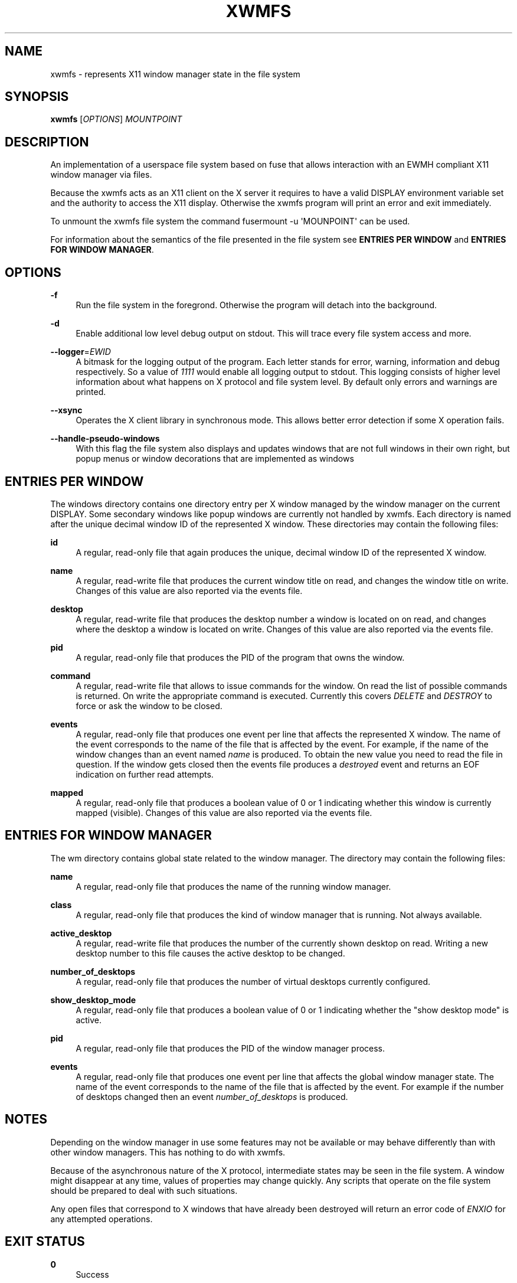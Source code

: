 '\" t
.\"     Title: xwmfs
.\"    Author: [see the "AUTHOR" section]
.\" Generator: DocBook XSL Stylesheets v1.79.1 <http://docbook.sf.net/>
.\"      Date: 05/23/2017
.\"    Manual: \ \&
.\"    Source: \ \&
.\"  Language: English
.\"
.TH "XWMFS" "1" "05/23/2017" "\ \&" "\ \&"
.\" -----------------------------------------------------------------
.\" * Define some portability stuff
.\" -----------------------------------------------------------------
.\" ~~~~~~~~~~~~~~~~~~~~~~~~~~~~~~~~~~~~~~~~~~~~~~~~~~~~~~~~~~~~~~~~~
.\" http://bugs.debian.org/507673
.\" http://lists.gnu.org/archive/html/groff/2009-02/msg00013.html
.\" ~~~~~~~~~~~~~~~~~~~~~~~~~~~~~~~~~~~~~~~~~~~~~~~~~~~~~~~~~~~~~~~~~
.ie \n(.g .ds Aq \(aq
.el       .ds Aq '
.\" -----------------------------------------------------------------
.\" * set default formatting
.\" -----------------------------------------------------------------
.\" disable hyphenation
.nh
.\" disable justification (adjust text to left margin only)
.ad l
.\" -----------------------------------------------------------------
.\" * MAIN CONTENT STARTS HERE *
.\" -----------------------------------------------------------------
.SH "NAME"
xwmfs \- represents X11 window manager state in the file system
.SH "SYNOPSIS"
.sp
\fBxwmfs\fR [\fIOPTIONS\fR] \fIMOUNTPOINT\fR
.SH "DESCRIPTION"
.sp
An implementation of a userspace file system based on fuse that allows interaction with an EWMH compliant X11 window manager via files\&.
.sp
Because the xwmfs acts as an X11 client on the X server it requires to have a valid DISPLAY environment variable set and the authority to access the X11 display\&. Otherwise the xwmfs program will print an error and exit immediately\&.
.sp
To unmount the xwmfs file system the command fusermount \-u \*(AqMOUNPOINT\*(Aq can be used\&.
.sp
For information about the semantics of the file presented in the file system see \fBENTRIES PER WINDOW\fR and \fBENTRIES FOR WINDOW MANAGER\fR\&.
.SH "OPTIONS"
.PP
\fB\-f\fR
.RS 4
Run the file system in the foregrond\&. Otherwise the program will detach into the background\&.
.RE
.PP
\fB\-d\fR
.RS 4
Enable additional low level debug output on stdout\&. This will trace every file system access and more\&.
.RE
.PP
\fB\-\-logger\fR=\fIEWID\fR
.RS 4
A bitmask for the logging output of the program\&. Each letter stands for error, warning, information and debug respectively\&. So a value of
\fI1111\fR
would enable all logging output to stdout\&. This logging consists of higher level information about what happens on X protocol and file system level\&. By default only errors and warnings are printed\&.
.RE
.PP
\fB\-\-xsync\fR
.RS 4
Operates the X client library in synchronous mode\&. This allows better error detection if some X operation fails\&.
.RE
.PP
\fB\-\-handle\-pseudo\-windows\fR
.RS 4
With this flag the file system also displays and updates windows that are not full windows in their own right, but popup menus or window decorations that are implemented as windows
.RE
.SH "ENTRIES PER WINDOW"
.sp
The windows directory contains one directory entry per X window managed by the window manager on the current DISPLAY\&. Some secondary windows like popup windows are currently not handled by xwmfs\&. Each directory is named after the unique decimal window ID of the represented X window\&. These directories may contain the following files:
.PP
\fBid\fR
.RS 4
A regular, read\-only file that again produces the unique, decimal window ID of the represented X window\&.
.RE
.PP
\fBname\fR
.RS 4
A regular, read\-write file that produces the current window title on read, and changes the window title on write\&. Changes of this value are also reported via the
events
file\&.
.RE
.PP
\fBdesktop\fR
.RS 4
A regular, read\-write file that produces the desktop number a window is located on on read, and changes where the desktop a window is located on write\&. Changes of this value are also reported via the
events
file\&.
.RE
.PP
\fBpid\fR
.RS 4
A regular, read\-only file that produces the PID of the program that owns the window\&.
.RE
.PP
\fBcommand\fR
.RS 4
A regular, read\-write file that allows to issue commands for the window\&. On read the list of possible commands is returned\&. On write the appropriate command is executed\&. Currently this covers
\fIDELETE\fR
and
\fIDESTROY\fR
to force or ask the window to be closed\&.
.RE
.PP
\fBevents\fR
.RS 4
A regular, read\-only file that produces one event per line that affects the represented X window\&. The name of the event corresponds to the name of the file that is affected by the event\&. For example, if the name of the window changes than an event named
\fIname\fR
is produced\&. To obtain the new value you need to read the file in question\&. If the window gets closed then the events file produces a
\fIdestroyed\fR
event and returns an EOF indication on further read attempts\&.
.RE
.PP
\fBmapped\fR
.RS 4
A regular, read\-only file that produces a boolean value of 0 or 1 indicating whether this window is currently mapped (visible)\&. Changes of this value are also reported via the
events
file\&.
.RE
.SH "ENTRIES FOR WINDOW MANAGER"
.sp
The wm directory contains global state related to the window manager\&. The directory may contain the following files:
.PP
\fBname\fR
.RS 4
A regular, read\-only file that produces the name of the running window manager\&.
.RE
.PP
\fBclass\fR
.RS 4
A regular, read\-only file that produces the kind of window manager that is running\&. Not always available\&.
.RE
.PP
\fBactive_desktop\fR
.RS 4
A regular, read\-write file that produces the number of the currently shown desktop on read\&. Writing a new desktop number to this file causes the active desktop to be changed\&.
.RE
.PP
\fBnumber_of_desktops\fR
.RS 4
A regular, read\-only file that produces the number of virtual desktops currently configured\&.
.RE
.PP
\fBshow_desktop_mode\fR
.RS 4
A regular, read\-only file that produces a boolean value of 0 or 1 indicating whether the "show desktop mode" is active\&.
.RE
.PP
\fBpid\fR
.RS 4
A regular, read\-only file that produces the PID of the window manager process\&.
.RE
.PP
\fBevents\fR
.RS 4
A regular, read\-only file that produces one event per line that affects the global window manager state\&. The name of the event corresponds to the name of the file that is affected by the event\&. For example if the number of desktops changed then an event
\fInumber_of_desktops\fR
is produced\&.
.RE
.SH "NOTES"
.sp
Depending on the window manager in use some features may not be available or may behave differently than with other window managers\&. This has nothing to do with xwmfs\&.
.sp
Because of the asynchronous nature of the X protocol, intermediate states may be seen in the file system\&. A window might disappear at any time, values of properties may change quickly\&. Any scripts that operate on the file system should be prepared to deal with such situations\&.
.sp
Any open files that correspond to X windows that have already been destroyed will return an error code of \fIENXIO\fR for any attempted operations\&.
.SH "EXIT STATUS"
.PP
\fB0\fR
.RS 4
Success
.RE
.PP
\fB1\fR
.RS 4
Failure (syntax or usage error; X error)\&.
.RE
.SH "ENVIRONMENT VARIABLES"
.PP
\fBDISPLAY\fR
.RS 4
The X Display to use
.RE
.SH "AUTHOR"
.sp
xwmfs was written by Matthias Gerstner <matthias\&.gerstner@nefkom\&.net>\&.
.SH "RESOURCES"
.sp
GitHub: https://github\&.com/gerstner\-hub/xwmfs
.SH "COPYING"
.sp
Copyright (C) 2017 Matthias Gerstner\&. Free use of this software is granted under the terms of the GNU General Public License (GPL)\&.
